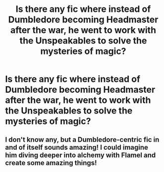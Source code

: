 #+TITLE: Is there any fic where instead of Dumbledore becoming Headmaster after the war, he went to work with the Unspeakables to solve the mysteries of magic?

* Is there any fic where instead of Dumbledore becoming Headmaster after the war, he went to work with the Unspeakables to solve the mysteries of magic?
:PROPERTIES:
:Author: nauze18
:Score: 16
:DateUnix: 1539828939.0
:DateShort: 2018-Oct-18
:FlairText: Request
:END:

** I don't know any, but a Dumbledore-centric fic in and of itself sounds amazing! I could imagine him diving deeper into alchemy with Flamel and create some amazing things!
:PROPERTIES:
:Author: espionage_is_whatido
:Score: 7
:DateUnix: 1539855052.0
:DateShort: 2018-Oct-18
:END:
